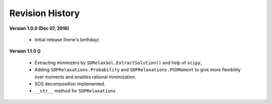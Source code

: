 =============================
Revision History
=============================

**Version 1.0.0 (Dec 07, 2016)**
	
	- Initial release (Irene's birthday)

**Version 1.1.0 ()**

	- Extracting minimizers by ``SDRelaxSol.ExtractSolution()`` and help of ``scipy``,
	- Adding ``SDPRelaxations.Probability`` and ``SDPRelaxations.PSDMoment`` to give more flexibility over moments and enables rational minimization.
	- SOS decomposition implemented.
	- ``__str__`` method for ``SDPRelaxations``